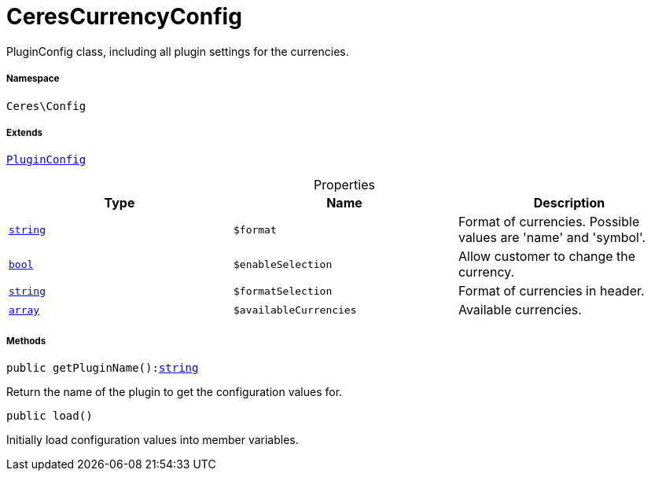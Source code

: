 :table-caption!:
:example-caption!:
:source-highlighter: prettify
:sectids!:
[[ceres__cerescurrencyconfig]]
= CeresCurrencyConfig

PluginConfig class, including all plugin settings for the currencies.



===== Namespace

`Ceres\Config`

===== Extends
xref:stable7@interface::Webshop.adoc#webshop_helpers_pluginconfig[`PluginConfig`]




.Properties
|===
|Type |Name |Description

|link:http://php.net/string[`string`^]
a|`$format`
|Format of currencies. Possible values are 'name' and 'symbol'.|link:http://php.net/bool[`bool`^]
a|`$enableSelection`
|Allow customer to change the currency.|link:http://php.net/string[`string`^]
a|`$formatSelection`
|Format of currencies in header.|link:http://php.net/array[`array`^]
a|`$availableCurrencies`
|Available currencies.
|===


===== Methods

[source%nowrap, php, subs=+macros]
[#getpluginname]
----

public getPluginName():link:http://php.net/string[string^]

----





Return the name of the plugin to get the configuration values for.

[source%nowrap, php, subs=+macros]
[#load]
----

public load()

----





Initially load configuration values into member variables.

